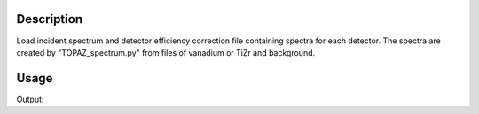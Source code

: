 .. algorithm::

.. summary::

.. alias::

.. properties::

Description
-----------

Load incident spectrum and detector efficiency correction file
containing spectra for each detector. The spectra are created by
"TOPAZ\_spectrum.py" from files of vanadium or TiZr and background.

Usage
-----

.. testcode:: LoadIsawSpectrum

    #Write a ISAW Spectrum file 
    import mantid    
    filename=mantid.config.getString("defaultsave.directory")+"loadIsawSpectrumTest.dat"  
    f=open(filename,'w') 
    f.write("# Column  Unit    Quantity\n") 
    f.write("# ------  ------  --------\n") 
    f.write("#      1  us      time-of-flight\n") 
    f.write("#      2  counts  counts per us corrected for vanadium rod absorption\n") 
    f.write("#      3  A       wavelength\n") 
    f.write("#      4  counts  counts per us uncorrected for absorption\n") 
    f.write("#      5          transmission\n") 
    f.write("#\n") 
    f.write("Bank 1     DetNum 17\n") 
    f.write("      400.000      -23.878       0.0856      -22.409       0.9385\n") 
    f.write("      401.600      -23.878       0.0859      -22.409       0.9385\n") 
    f.write("      403.200      -23.879       0.0863      -22.409       0.9385\n") 
    f.write("      404.800      -23.879       0.0866      -22.409       0.9385\n") 
    f.write("      406.400      -23.879       0.0870      -22.409       0.9384\n") 
    f.write("      408.000      -21.966       0.0873      -20.614       0.9384\n") 
    f.close() 
         
         
    ow = LoadIsawSpectrum(SpectraFile=filename,InstrumentName="TOPAZ")
         
        #check the results 
    print "x=",ow.readX(0) 
    print "y=",ow.readY(0) 
    
.. testcleanup:: LoadIsawSpectrum

    import os,mantid   
    filename=mantid.config.getString("defaultsave.directory")+"loadIsawSpectrumTest.dat"
    os.remove(filename)

Output:

.. testoutput:: LoadIsawSpectrum

    x= [ 399.2  400.8  402.4  404.   405.6  407.2  408.8]
    y= [-0.00471167 -0.00471167 -0.00471187 -0.00471187 -0.00471187 -0.00433439]

.. categories::

.. sourcelink::
